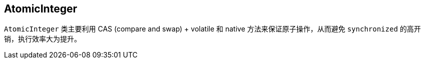 == AtomicInteger

`AtomicInteger` 类主要利用 CAS (compare and swap) + volatile 和 native 方法来保证原子操作，从而避免 `synchronized` 的高开销，执行效率大为提升。